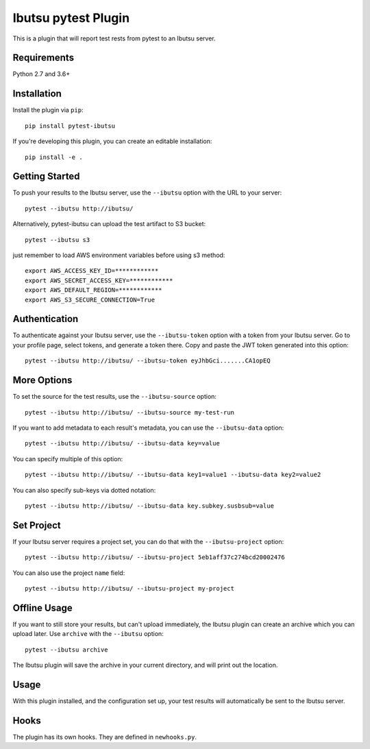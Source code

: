 Ibutsu pytest Plugin
====================

This is a plugin that will report test rests from pytest to an Ibutsu server.

Requirements
------------

Python 2.7 and 3.6+

Installation
------------

Install the plugin via ``pip``::

    pip install pytest-ibutsu

If you're developing this plugin, you can create an editable installation::

    pip install -e .

Getting Started
---------------

To push your results to the Ibutsu server, use the ``--ibutsu`` option with the URL to your server::

    pytest --ibutsu http://ibutsu/


Alternatively, pytest-ibutsu can upload the test artifact to S3 bucket::

    pytest --ibutsu s3

just remember to load AWS environment variables before using s3 method::

    export AWS_ACCESS_KEY_ID=************
    export AWS_SECRET_ACCESS_KEY=************
    export AWS_DEFAULT_REGION=************
    export AWS_S3_SECURE_CONNECTION=True

Authentication
--------------

To authenticate against your Ibutsu server, use the ``--ibutsu-token`` option with a token from your
Ibutsu server. Go to your profile page, select tokens, and generate a token there. Copy and paste
the JWT token generated into this option::

    pytest --ibutsu http://ibutsu/ --ibutsu-token eyJhbGci.......CA1opEQ

More Options
------------

To set the source for the test results, use the ``--ibutsu-source`` option::

    pytest --ibutsu http://ibutsu/ --ibutsu-source my-test-run

If you want to add metadata to each result's metadata, you can use the ``--ibutsu-data`` option::

    pytest --ibutsu http://ibutsu/ --ibutsu-data key=value

You can specify multiple of this option::

    pytest --ibutsu http://ibutsu/ --ibutsu-data key1=value1 --ibutsu-data key2=value2

You can also specify sub-keys via dotted notation::

    pytest --ibutsu http://ibutsu/ --ibutsu-data key.subkey.susbsub=value

Set Project
-----------

If your Ibutsu server requires a project set, you can do that with the ``--ibutsu-project`` option::

    pytest --ibutsu http://ibutsu/ --ibutsu-project 5eb1aff37c274bcd20002476

You can also use the project ``name`` field::

    pytest --ibutsu http://ibutsu/ --ibutsu-project my-project

Offline Usage
-------------

If you want to still store your results, but can't upload immediately, the Ibutsu plugin can create
an archive which you can upload later. Use ``archive`` with the ``--ibutsu`` option::

    pytest --ibutsu archive

The Ibutsu plugin will save the archive in your current directory, and will print out the location.

Usage
-----

With this plugin installed, and the configuration set up, your test results will automatically be
sent to the Ibutsu server.


Hooks
-----

The plugin has its own hooks. They are defined in ``newhooks.py``.
